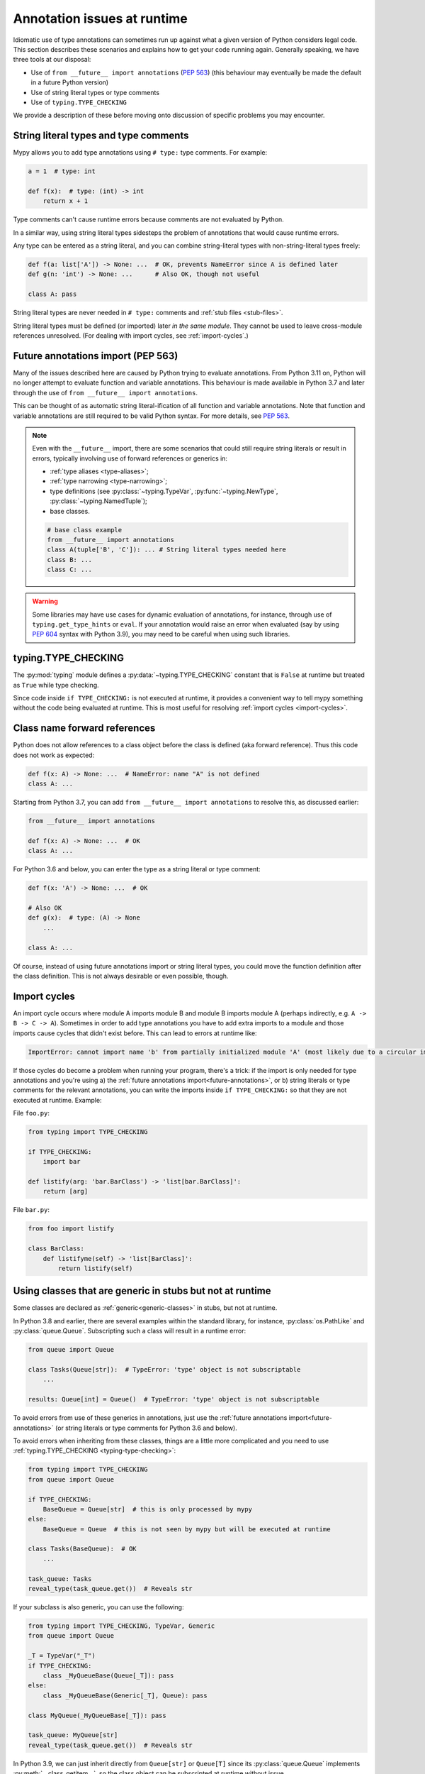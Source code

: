 .. _runtime_troubles:

Annotation issues at runtime
============================

Idiomatic use of type annotations can sometimes run up against what a given
version of Python considers legal code. This section describes these scenarios
and explains how to get your code running again. Generally speaking, we have
three tools at our disposal:

* Use of ``from __future__ import annotations`` (:pep:`563`)
  (this behaviour may eventually be made the default in a future Python version)
* Use of string literal types or type comments
* Use of ``typing.TYPE_CHECKING``

We provide a description of these before moving onto discussion of specific
problems you may encounter.

.. _string-literal-types:

String literal types and type comments
--------------------------------------

Mypy allows you to add type annotations using ``# type:`` type comments.
For example:

.. code-block:: python

   a = 1  # type: int

   def f(x):  # type: (int) -> int
       return x + 1

Type comments can't cause runtime errors because comments are not evaluated by
Python.

In a similar way, using string literal types sidesteps the problem of
annotations that would cause runtime errors.

Any type can be entered as a string literal, and you can combine
string-literal types with non-string-literal types freely:

.. code-block:: python

   def f(a: list['A']) -> None: ...  # OK, prevents NameError since A is defined later
   def g(n: 'int') -> None: ...      # Also OK, though not useful

   class A: pass

String literal types are never needed in ``# type:`` comments and :ref:`stub files <stub-files>`.

String literal types must be defined (or imported) later *in the same module*.
They cannot be used to leave cross-module references unresolved.  (For dealing
with import cycles, see :ref:`import-cycles`.)

.. _future-annotations:

Future annotations import (PEP 563)
-----------------------------------

Many of the issues described here are caused by Python trying to evaluate
annotations. From Python 3.11 on, Python will no longer attempt to evaluate
function and variable annotations. This behaviour is made available in Python
3.7 and later through the use of ``from __future__ import annotations``.

This can be thought of as automatic string literal-ification of all function and
variable annotations. Note that function and variable annotations are still
required to be valid Python syntax. For more details, see :pep:`563`.

.. note::

    Even with the ``__future__`` import, there are some scenarios that could
    still require string literals or result in errors, typically involving use
    of forward references or generics in:

    * :ref:`type aliases <type-aliases>`;
    * :ref:`type narrowing <type-narrowing>`;
    * type definitions (see :py:class:`~typing.TypeVar`, :py:func:`~typing.NewType`, :py:class:`~typing.NamedTuple`);
    * base classes.

    .. code-block:: python

        # base class example
        from __future__ import annotations
        class A(tuple['B', 'C']): ... # String literal types needed here
        class B: ...
        class C: ...

.. warning::

    Some libraries may have use cases for dynamic evaluation of annotations, for
    instance, through use of ``typing.get_type_hints`` or ``eval``. If your
    annotation would raise an error when evaluated (say by using :pep:`604`
    syntax with Python 3.9), you may need to be careful when using such
    libraries.

.. _typing-type-checking:

typing.TYPE_CHECKING
--------------------

The :py:mod:`typing` module defines a :py:data:`~typing.TYPE_CHECKING` constant
that is ``False`` at runtime but treated as ``True`` while type checking.

Since code inside ``if TYPE_CHECKING:`` is not executed at runtime, it provides
a convenient way to tell mypy something without the code being evaluated at
runtime. This is most useful for resolving :ref:`import cycles <import-cycles>`.

Class name forward references
-----------------------------

Python does not allow references to a class object before the class is
defined (aka forward reference). Thus this code does not work as expected:

.. code-block:: python

   def f(x: A) -> None: ...  # NameError: name "A" is not defined
   class A: ...

Starting from Python 3.7, you can add ``from __future__ import annotations`` to
resolve this, as discussed earlier:

.. code-block:: python

   from __future__ import annotations

   def f(x: A) -> None: ...  # OK
   class A: ...

For Python 3.6 and below, you can enter the type as a string literal or type comment:

.. code-block:: python

   def f(x: 'A') -> None: ...  # OK

   # Also OK
   def g(x):  # type: (A) -> None
       ...

   class A: ...

Of course, instead of using future annotations import or string literal types,
you could move the function definition after the class definition. This is not
always desirable or even possible, though.

.. _import-cycles:

Import cycles
-------------

An import cycle occurs where module A imports module B and module B
imports module A (perhaps indirectly, e.g. ``A -> B -> C -> A``).
Sometimes in order to add type annotations you have to add extra
imports to a module and those imports cause cycles that didn't exist
before. This can lead to errors at runtime like:

.. code-block:: text

   ImportError: cannot import name 'b' from partially initialized module 'A' (most likely due to a circular import)

If those cycles do become a problem when running your program, there's a trick:
if the import is only needed for type annotations and you're using a) the
:ref:`future annotations import<future-annotations>`, or b) string literals or type
comments for the relevant annotations, you can write the imports inside ``if
TYPE_CHECKING:`` so that they are not executed at runtime. Example:

File ``foo.py``:

.. code-block:: python

   from typing import TYPE_CHECKING

   if TYPE_CHECKING:
       import bar

   def listify(arg: 'bar.BarClass') -> 'list[bar.BarClass]':
       return [arg]

File ``bar.py``:

.. code-block:: python

   from foo import listify

   class BarClass:
       def listifyme(self) -> 'list[BarClass]':
           return listify(self)

.. _not-generic-runtime:

Using classes that are generic in stubs but not at runtime
----------------------------------------------------------

Some classes are declared as :ref:`generic<generic-classes>` in stubs, but not
at runtime.

In Python 3.8 and earlier, there are several examples within the standard library,
for instance, :py:class:`os.PathLike` and :py:class:`queue.Queue`. Subscripting
such a class will result in a runtime error:

.. code-block:: python

   from queue import Queue

   class Tasks(Queue[str]):  # TypeError: 'type' object is not subscriptable
       ...

   results: Queue[int] = Queue()  # TypeError: 'type' object is not subscriptable

To avoid errors from use of these generics in annotations, just use the
:ref:`future annotations import<future-annotations>` (or string literals or type
comments for Python 3.6 and below).

To avoid errors when inheriting from these classes, things are a little more
complicated and you need to use :ref:`typing.TYPE_CHECKING
<typing-type-checking>`:

.. code-block:: python

   from typing import TYPE_CHECKING
   from queue import Queue

   if TYPE_CHECKING:
       BaseQueue = Queue[str]  # this is only processed by mypy
   else:
       BaseQueue = Queue  # this is not seen by mypy but will be executed at runtime

   class Tasks(BaseQueue):  # OK
       ...

   task_queue: Tasks
   reveal_type(task_queue.get())  # Reveals str

If your subclass is also generic, you can use the following:

.. code-block:: python

   from typing import TYPE_CHECKING, TypeVar, Generic
   from queue import Queue

   _T = TypeVar("_T")
   if TYPE_CHECKING:
       class _MyQueueBase(Queue[_T]): pass
   else:
       class _MyQueueBase(Generic[_T], Queue): pass

   class MyQueue(_MyQueueBase[_T]): pass

   task_queue: MyQueue[str]
   reveal_type(task_queue.get())  # Reveals str

In Python 3.9, we can just inherit directly from ``Queue[str]`` or ``Queue[T]``
since its :py:class:`queue.Queue` implements :py:meth:`__class_getitem__`, so
the class object can be subscripted at runtime without issue.

Using types defined in stubs but not at runtime
-----------------------------------------------

Sometimes stubs that you're using may define types you wish to re-use that do
not exist at runtime. Importing these types naively will cause your code to fail
at runtime with ``ImportError`` or ``ModuleNotFoundError``. Similar to previous
sections, these can be dealt with by using :ref:`typing.TYPE_CHECKING
<typing-type-checking>`:

.. code-block:: python

   from typing import TYPE_CHECKING
   if TYPE_CHECKING:
       from _typeshed import SupportsRichComparison

.. _generic-builtins:

Using generic builtins
----------------------

Starting with Python 3.9 (:pep:`585`), the type objects of many collections in
the standard library support subscription at runtime. This means that you no
longer have to import the equivalents from :py:mod:`typing`; you can simply use
the built-in collections or those from :py:mod:`collections.abc`:

.. code-block:: python

   from collections.abc import Sequence
   x: list[str]
   y: dict[int, str]
   z: Sequence[str] = x

There is limited support for using this syntax in Python 3.7 and later as well.
If you use ``from __future__ import annotations``, mypy will understand this
syntax in annotations. However, since this will not be supported by the Python
interpreter at runtime, make sure you're aware of the caveats mentioned in the
notes at :ref:`future annotations import<future-annotations>`.

Using X | Y syntax for Unions
-----------------------------

Starting with Python 3.10 (:pep:`604`), you can spell union types as ``x: int |
str``, instead of ``x: typing.Union[int, str]``.

There is limited support for using this syntax in Python 3.7 and later as well.
If you use ``from __future__ import annotations``, mypy will understand this
syntax in annotations, string literal types, type comments and stub files.
However, since this will not be supported by the Python interpreter at runtime
(if evaluated, ``int | str`` will raise ``TypeError: unsupported operand type(s)
for |: 'type' and 'type'``), make sure you're aware of the caveats mentioned in
the notes at :ref:`future annotations import<future-annotations>`.

Using new additions to the typing module
----------------------------------------

You may find yourself wanting to use features added to the :py:mod:`typing`
module in earlier versions of Python than the addition, for example, using any
of ``Literal``, ``Protocol``, ``TypedDict`` with Python 3.6.

The easiest way to do this is to install and use the ``typing_extensions``
package from PyPI for the relevant imports, for example:

.. code-block:: python

   from typing_extensions import Literal
   x: Literal["open", "close"]

If you don't want to rely on ``typing_extensions`` being installed on newer
Pythons, you could alternatively use:

.. code-block:: python

   import sys
   if sys.version_info >= (3, 8):
       from typing import Literal
   else:
       from typing_extensions import Literal

   x: Literal["open", "close"]

This plays nicely well with following :pep:`508` dependency specification:
``typing_extensions; python_version<"3.8"``
